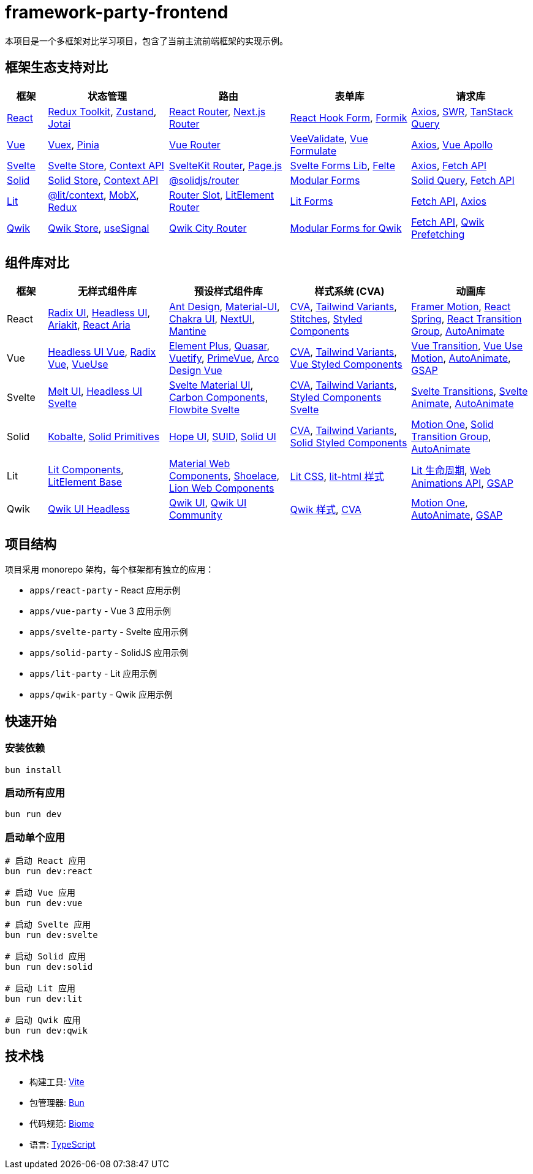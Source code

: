 = framework-party-frontend

本项目是一个多框架对比学习项目，包含了当前主流前端框架的实现示例。

// CONTENT-START

== 框架生态支持对比

[cols="1,3,3,3,3", options="header"]
|===
|框架 |状态管理 |路由 |表单库 |请求库

|https://react.dev/[React]
|https://redux-toolkit.js.org/[Redux Toolkit], https://zustand-demo.pmnd.rs/[Zustand], https://jotai.org/[Jotai]
|https://reactrouter.com/[React Router], https://nextjs.org/docs/routing[Next.js Router]
|https://react-hook-form.com/[React Hook Form], https://formik.org/[Formik]
|https://axios-http.com/[Axios], https://swr.vercel.app/[SWR], https://tanstack.com/query[TanStack Query]

|https://vuejs.org/[Vue]
|https://vuex.vuejs.org/[Vuex], https://pinia.vuejs.org/[Pinia]
|https://router.vuejs.org/[Vue Router]
|https://vee-validate.logaretm.com/[VeeValidate], https://vue-formulate.com/[Vue Formulate]
|https://axios-http.com/[Axios], https://apollo.vuejs.org/[Vue Apollo]

|https://svelte.dev/[Svelte]
|https://svelte.dev/docs/svelte-store[Svelte Store], https://svelte.dev/docs/context-api[Context API]
|https://kit.svelte.dev/docs/routing[SvelteKit Router], https://github.com/visionmedia/page.js[Page.js]
|https://github.com/tjinauyeung/svelte-forms-lib[Svelte Forms Lib], https://felte.dev/[Felte]
|https://axios-http.com/[Axios], https://developer.mozilla.org/en-US/docs/Web/API/Fetch_API[Fetch API]

|https://www.solidjs.com/[Solid]
|https://www.solidjs.com/docs/latest/api#stores[Solid Store], https://www.solidjs.com/docs/latest/api#context[Context API]
|https://github.com/solidjs/solid-router[@solidjs/router]
|https://modular-forms.dev/[Modular Forms]
|https://github.com/solidjs-community/solid-primitives/tree/main/packages/fetch[Solid Query], https://developer.mozilla.org/en-US/docs/Web/API/Fetch_API[Fetch API]

|https://lit.dev/[Lit]
|https://lit.dev/docs/data/context/[@lit/context], https://mobx.js.org/[MobX], https://redux.js.org/[Redux]
|https://github.com/andreasbm/router-slot[Router Slot], https://github.com/Polymer/pwa-helpers[LitElement Router]
|https://lit.dev/docs/libraries/forms/[Lit Forms]
|https://developer.mozilla.org/en-US/docs/Web/API/Fetch_API[Fetch API], https://axios-http.com/[Axios]

|https://qwik.builder.io/[Qwik]
|https://qwik.builder.io/docs/components/state/[Qwik Store], https://qwik.builder.io/docs/components/state/#usesignal[useSignal]
|https://qwik.builder.io/qwikcity/routing/[Qwik City Router]
|https://modular-forms.dev/qwik[Modular Forms for Qwik]
|https://developer.mozilla.org/en-US/docs/Web/API/Fetch_API[Fetch API], https://qwik.builder.io/docs/advanced/prefetching/[Qwik Prefetching]
|===

== 组件库对比

[cols="1,3,3,3,3", options="header"]
|===
|框架 |无样式组件库 |预设样式组件库 |样式系统 (CVA) |动画库

|React
|https://www.radix-ui.com/[Radix UI], https://headlessui.com/[Headless UI], https://ariakit.org/[Ariakit], https://react-spectrum.adobe.com/react-aria/[React Aria]
|https://ant.design/[Ant Design], https://mui.com/[Material-UI], https://chakra-ui.com/[Chakra UI], https://nextui.org/[NextUI], https://mantine.dev/[Mantine]
|https://cva.style/docs[CVA], https://www.tailwind-variants.org/[Tailwind Variants], https://stitches.dev/[Stitches], https://styled-components.com/[Styled Components]
|https://www.framer.com/motion/[Framer Motion], https://react-spring.dev/[React Spring], https://reactcommunity.org/react-transition-group/[React Transition Group], https://auto-animate.formkit.com/[AutoAnimate]

|Vue
|https://headlessui.com/vue/menu[Headless UI Vue], https://www.radix-vue.com/[Radix Vue], https://vueuse.org/[VueUse]
|https://element-plus.org/[Element Plus], https://quasar.dev/[Quasar], https://vuetifyjs.com/[Vuetify], https://primevue.org/[PrimeVue], https://arco.design/vue[Arco Design Vue]
|https://cva.style/docs[CVA], https://www.tailwind-variants.org/[Tailwind Variants], https://vue-styled-components.com/[Vue Styled Components]
|https://vue-transition.netlify.app/[Vue Transition], https://vueuse.org/motion/[Vue Use Motion], https://auto-animate.formkit.com/[AutoAnimate], https://greensock.com/gsap/[GSAP]

|Svelte
|https://melt-ui.com/[Melt UI], https://headlessui-svelte.vercel.app/[Headless UI Svelte]
|https://sveltematerialui.com/[Svelte Material UI], https://carbon-components-svelte.onrender.com/[Carbon Components], https://flowbite-svelte.com/[Flowbite Svelte]
|https://cva.style/docs[CVA], https://www.tailwind-variants.org/[Tailwind Variants], https://styled-components.com/docs/tooling#svelte[Styled Components Svelte]
|https://svelte.dev/docs/svelte-transition[Svelte Transitions], https://svelte.dev/docs/svelte-animate[Svelte Animate], https://auto-animate.formkit.com/[AutoAnimate]

|Solid
|https://kobalte.dev/[Kobalte], https://solid-primitives.netlify.app/[Solid Primitives]
|https://hope-ui.com/[Hope UI], https://suid.io/[SUID], https://solid-ui.com/[Solid UI]
|https://cva.style/docs[CVA], https://www.tailwind-variants.org/[Tailwind Variants], https://github.com/solidjs/solid-styled-components[Solid Styled Components]
|https://motion.dev/[Motion One], https://github.com/solidjs-community/solid-primitives/tree/main/packages/transition-group[Solid Transition Group], https://auto-animate.formkit.com/[AutoAnimate]

|Lit
|https://lit.dev/docs/components/overview/[Lit Components], https://github.com/lit/lit-element[LitElement Base]
|https://github.com/material-components/material-web[Material Web Components], https://shoelace.style/[Shoelace], https://lion-web.netlify.app/[Lion Web Components]
|https://lit.dev/docs/components/styles/[Lit CSS], https://github.com/lit/lit/tree/main/packages/lit-html[lit-html 样式]
|https://lit.dev/docs/components/lifecycle/#reactive-update-cycle[Lit 生命周期], https://developer.mozilla.org/en-US/docs/Web/API/Web_Animations_API[Web Animations API], https://greensock.com/gsap/[GSAP]

|Qwik
|https://qwikui.com/docs/headless/introduction[Qwik UI Headless]
|https://qwikui.com/[Qwik UI], https://github.com/qwikifiers/qwik-ui[Qwik UI Community]
|https://qwik.builder.io/docs/components/styles/[Qwik 样式], https://cva.style/docs[CVA]
|https://motion.dev/[Motion One], https://auto-animate.formkit.com/[AutoAnimate], https://greensock.com/gsap/[GSAP]
|===
// CONTENT-END

== 项目结构

项目采用 monorepo 架构，每个框架都有独立的应用：

* `apps/react-party` - React 应用示例
* `apps/vue-party` - Vue 3 应用示例
* `apps/svelte-party` - Svelte 应用示例
* `apps/solid-party` - SolidJS 应用示例
* `apps/lit-party` - Lit 应用示例
* `apps/qwik-party` - Qwik 应用示例

== 快速开始

=== 安装依赖
[source,bash]
----
bun install
----

=== 启动所有应用
[source,bash]
----
bun run dev
----

=== 启动单个应用
[source,bash]
----
# 启动 React 应用
bun run dev:react

# 启动 Vue 应用
bun run dev:vue

# 启动 Svelte 应用
bun run dev:svelte

# 启动 Solid 应用
bun run dev:solid

# 启动 Lit 应用
bun run dev:lit

# 启动 Qwik 应用
bun run dev:qwik
----

== 技术栈

* 构建工具: https://vitejs.dev/[Vite]
* 包管理器: https://bun.sh/[Bun]
* 代码规范: https://biomejs.dev/[Biome]
* 语言: https://www.typescriptlang.org/[TypeScript]
